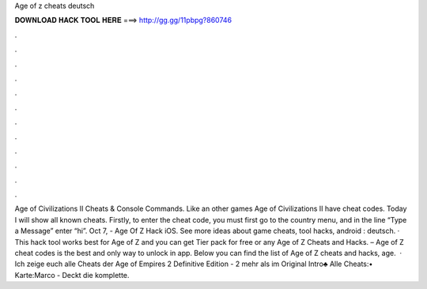 Age of z cheats deutsch

𝐃𝐎𝐖𝐍𝐋𝐎𝐀𝐃 𝐇𝐀𝐂𝐊 𝐓𝐎𝐎𝐋 𝐇𝐄𝐑𝐄 ===> http://gg.gg/11pbpg?860746

.

.

.

.

.

.

.

.

.

.

.

.

Age of Civilizations II Cheats & Console Commands. Like an other games Age of Civilizations II have cheat codes. Today I will show all known cheats. Firstly, to enter the cheat code, you must first go to the country menu, and in the line “Type a Message” enter “hi”. Oct 7, - Age Of Z Hack iOS. See more ideas about game cheats, tool hacks, android : deutsch. · This hack tool works best for Age of Z and you can get Tier pack for free or any Age of Z Cheats and Hacks. – Age of Z cheat codes is the best and only way to unlock in app. Below you can find the list of Age of Z cheats and hacks, age.  · Ich zeige euch alle Cheats der Age of Empires 2 Definitive Edition - 2 mehr als im Original Intro♣ Alle Cheats:• Karte:Marco - Deckt die komplette.